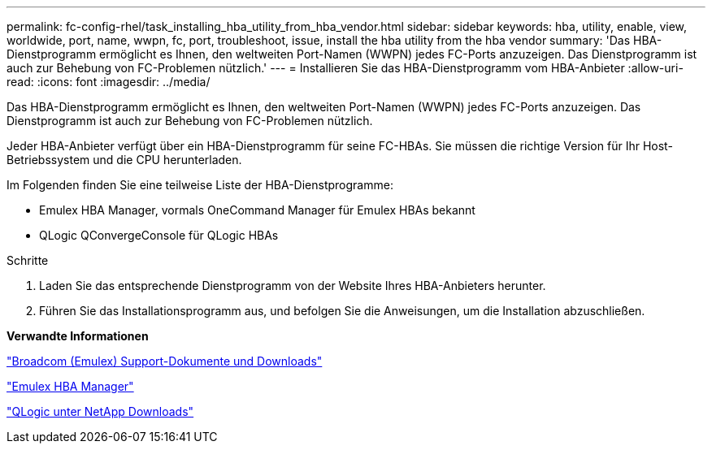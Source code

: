 ---
permalink: fc-config-rhel/task_installing_hba_utility_from_hba_vendor.html 
sidebar: sidebar 
keywords: hba, utility, enable, view, worldwide, port, name, wwpn, fc, port, troubleshoot, issue, install the hba utility from the hba vendor 
summary: 'Das HBA-Dienstprogramm ermöglicht es Ihnen, den weltweiten Port-Namen (WWPN) jedes FC-Ports anzuzeigen. Das Dienstprogramm ist auch zur Behebung von FC-Problemen nützlich.' 
---
= Installieren Sie das HBA-Dienstprogramm vom HBA-Anbieter
:allow-uri-read: 
:icons: font
:imagesdir: ../media/


[role="lead"]
Das HBA-Dienstprogramm ermöglicht es Ihnen, den weltweiten Port-Namen (WWPN) jedes FC-Ports anzuzeigen. Das Dienstprogramm ist auch zur Behebung von FC-Problemen nützlich.

Jeder HBA-Anbieter verfügt über ein HBA-Dienstprogramm für seine FC-HBAs. Sie müssen die richtige Version für Ihr Host-Betriebssystem und die CPU herunterladen.

Im Folgenden finden Sie eine teilweise Liste der HBA-Dienstprogramme:

* Emulex HBA Manager, vormals OneCommand Manager für Emulex HBAs bekannt
* QLogic QConvergeConsole für QLogic HBAs


.Schritte
. Laden Sie das entsprechende Dienstprogramm von der Website Ihres HBA-Anbieters herunter.
. Führen Sie das Installationsprogramm aus, und befolgen Sie die Anweisungen, um die Installation abzuschließen.


*Verwandte Informationen*

https://www.broadcom.com/support/download-search?tab=search["Broadcom (Emulex) Support-Dokumente und Downloads"]

https://www.broadcom.com/products/storage/fibre-channel-host-bus-adapters/emulex-hba-manager["Emulex HBA Manager"]

http://driverdownloads.qlogic.com/QLogicDriverDownloads_UI/OEM_Product_List.aspx?oemid=372["QLogic unter NetApp Downloads"]
